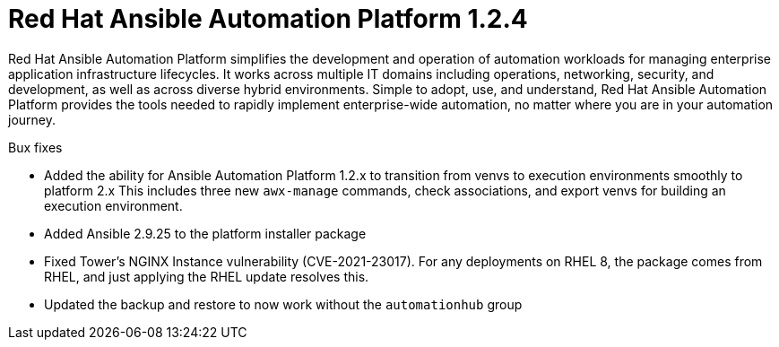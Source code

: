 [[platform-124-intro]]
= Red Hat Ansible Automation Platform 1.2.4

Red Hat Ansible Automation Platform simplifies the development and operation of automation workloads for managing enterprise application infrastructure lifecycles. It works across multiple IT domains including operations, networking, security, and development, as well as across diverse hybrid environments. Simple to adopt, use, and understand, Red Hat Ansible Automation Platform provides the tools needed to rapidly implement enterprise-wide automation, no matter where you are in your automation journey.

.Bux fixes

* Added the ability for Ansible Automation Platform 1.2.x to transition from venvs to execution environments smoothly to platform 2.x This includes three new `awx-manage` commands, check associations, and export venvs for building an execution environment.

* Added Ansible 2.9.25 to the platform installer package

* Fixed Tower’s NGINX Instance vulnerability (CVE-2021-23017). For any deployments on RHEL 8, the package comes from RHEL, and just applying the RHEL update resolves this.

* Updated the backup and restore to now work without the `automationhub` group
